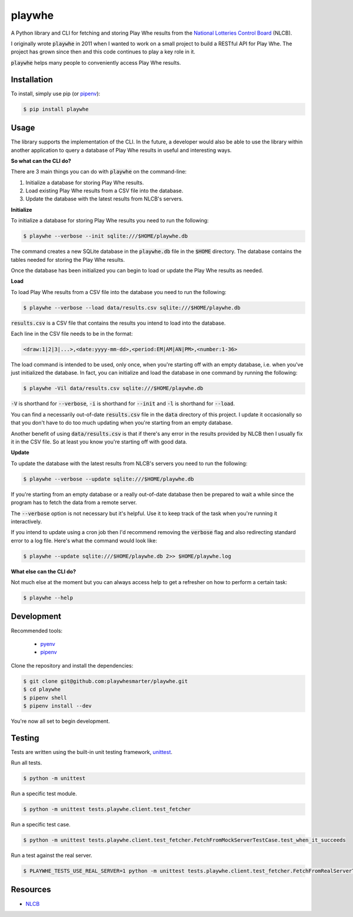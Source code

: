 playwhe
=======

A Python library and CLI for fetching and storing Play Whe results from the
`National Lotteries Control Board <http://www.nlcb.co.tt/>`_ (NLCB).

I originally wrote :code:`playwhe` in 2011 when I wanted to work on a small
project to build a RESTful API for Play Whe. The project has grown since then
and this code continues to play a key role in it.

:code:`playwhe` helps many people to conveniently access Play Whe results.

Installation
------------

To install, simply use pip (or `pipenv`_):

.. code-block:: bash

    $ pip install playwhe

.. _pipenv: https://github.com/pypa/pipenv

Usage
-----

The library supports the implementation of the CLI. In the future, a developer
would also be able to use the library within another application to query a
database of Play Whe results in useful and interesting ways.

**So what can the CLI do?**

There are 3 main things you can do with :code:`playwhe` on the command-line:

1. Initialize a database for storing Play Whe results.
2. Load existing Play Whe results from a CSV file into the database.
3. Update the database with the latest results from NLCB's servers.

**Initialize**

To initialize a database for storing Play Whe results you need to run the
following:

.. code-block:: bash

    $ playwhe --verbose --init sqlite:///$HOME/playwhe.db

The command creates a new SQLite database in the :code:`playwhe.db` file in the
:code:`$HOME` directory. The database contains the tables needed for storing the
Play Whe results.

Once the database has been initialized you can begin to load or update the Play
Whe results as needed.

**Load**

To load Play Whe results from a CSV file into the database you need to run the
following:

.. code-block:: bash

    $ playwhe --verbose --load data/results.csv sqlite:///$HOME/playwhe.db

:code:`results.csv` is a CSV file that contains the results you intend to load
into the database.

Each line in the CSV file needs to be in the format:

.. code-block::

    <draw:1|2|3|...>,<date:yyyy-mm-dd>,<period:EM|AM|AN|PM>,<number:1-36>

The load command is intended to be used, only once, when you're starting off
with an empty database, i.e. when you've just initialized the database. In fact,
you can initialize and load the database in one command by running the
following:

.. code-block:: bash

    $ playwhe -Vil data/results.csv sqlite:///$HOME/playwhe.db

:code:`-V` is shorthand for :code:`--verbose`, :code:`-i` is shorthand for
:code:`--init` and :code:`-l` is shorthand for :code:`--load`.

You can find a necessarily out-of-date :code:`results.csv` file in the
:code:`data` directory of this project. I update it occasionally so that you
don't have to do too much updating when you're starting from an empty database.

Another benefit of using :code:`data/results.csv` is that if there's any error
in the results provided by NLCB then I usually fix it in the CSV file. So at
least you know you're starting off with good data.

**Update**

To update the database with the latest results from NLCB's servers you need to
run the following:

.. code-block:: bash

    $ playwhe --verbose --update sqlite:///$HOME/playwhe.db

If you're starting from an empty database or a really out-of-date database then
be prepared to wait a while since the program has to fetch the data from a
remote server.

The :code:`--verbose` option is not necessary but it's helpful. Use it to keep
track of the task when you're running it interactively.

If you intend to update using a cron job then I'd recommend removing the
:code:`verbose` flag and also redirecting standard error to a log file. Here's
what the command would look like:

.. code-block:: bash

    $ playwhe --update sqlite:///$HOME/playwhe.db 2>> $HOME/playwhe.log

**What else can the CLI do?**

Not much else at the moment but you can always access help to get a refresher
on how to perform a certain task:

.. code-block:: bash

    $ playwhe --help

Development
-----------

Recommended tools:

 - `pyenv <https://github.com/pyenv/pyenv>`_
 - `pipenv`_

Clone the repository and install the dependencies:

.. code-block:: bash

    $ git clone git@github.com:playwhesmarter/playwhe.git
    $ cd playwhe
    $ pipenv shell
    $ pipenv install --dev

You're now all set to begin development.

Testing
-------

Tests are written using the built-in unit testing framework, `unittest <https://docs.python.org/3/library/unittest.html>`_.

Run all tests.

.. code-block:: bash

    $ python -m unittest

Run a specific test module.

.. code-block:: bash

    $ python -m unittest tests.playwhe.client.test_fetcher

Run a specific test case.

.. code-block:: bash

    $ python -m unittest tests.playwhe.client.test_fetcher.FetchFromMockServerTestCase.test_when_it_succeeds

Run a test against the real server.

.. code-block:: bash

    $ PLAYWHE_TESTS_USE_REAL_SERVER=1 python -m unittest tests.playwhe.client.test_fetcher.FetchFromRealServerTestCase

Resources
---------

- `NLCB <http://www.nlcb.co.tt/>`_
